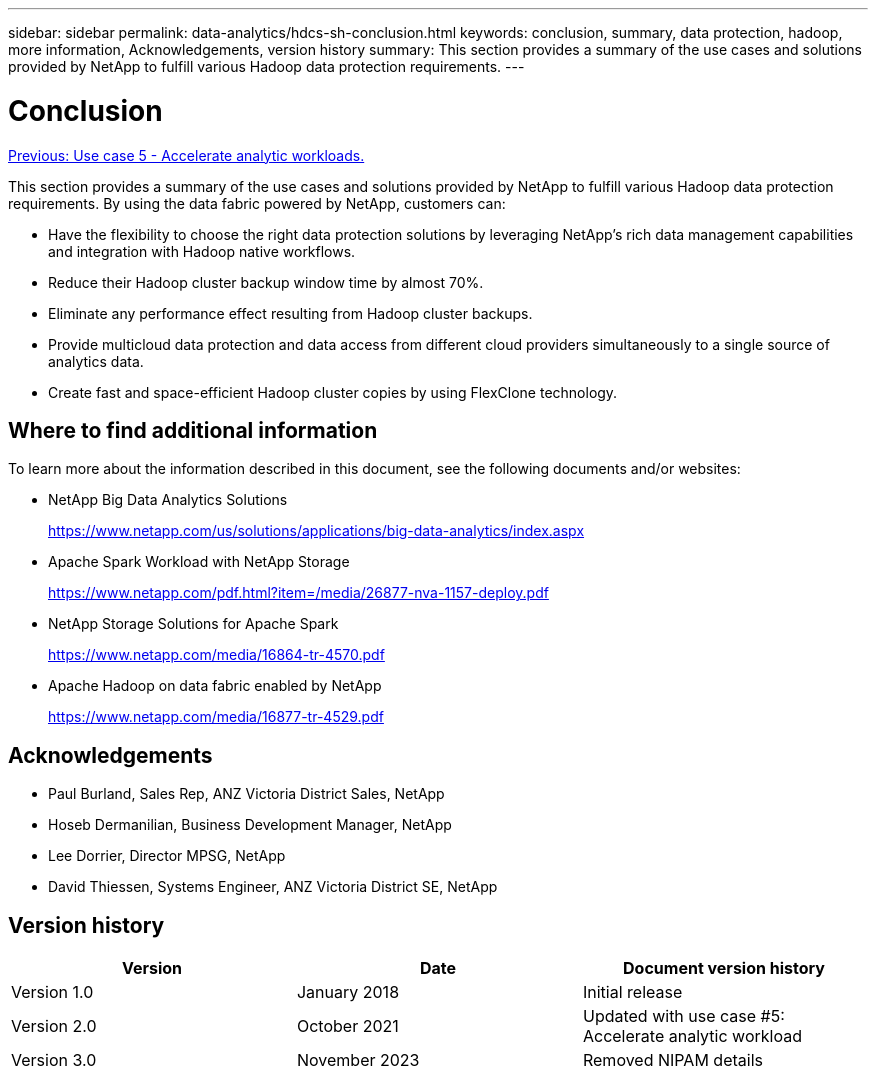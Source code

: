 ---
sidebar: sidebar
permalink: data-analytics/hdcs-sh-conclusion.html
keywords: conclusion, summary, data protection, hadoop, more information, Acknowledgements, version history
summary: This section provides a summary of the use cases and solutions provided by NetApp to fulfill various Hadoop data protection requirements.
---

= Conclusion
:hardbreaks:
:nofooter:
:icons: font
:linkattrs:
:imagesdir: ./../media/

//
// This file was created with NDAC Version 2.0 (August 17, 2020)
//
// 2021-10-28 12:57:46.914153
//

link:hdcs-sh-use-case-5--accelerate-analytic-workloads.html[Previous: Use case 5 - Accelerate analytic workloads.]

[.lead]
This section provides a summary of the use cases and solutions provided by NetApp to fulfill various Hadoop data protection requirements. By using the data fabric powered by NetApp, customers can:

* Have the flexibility to choose the right data protection solutions by leveraging NetApp’s rich data management capabilities and integration with Hadoop native workflows.
* Reduce their Hadoop cluster backup window time by almost 70%.
* Eliminate any performance effect resulting from Hadoop cluster backups.
* Provide multicloud data protection and data access from different cloud providers simultaneously to a single source of analytics data.
* Create fast and space-efficient Hadoop cluster copies by using FlexClone technology.

== Where to find additional information

To learn more about the information described in this document, see the following documents and/or websites:

* NetApp Big Data Analytics Solutions
+
https://www.netapp.com/us/solutions/applications/big-data-analytics/index.aspx[https://www.netapp.com/us/solutions/applications/big-data-analytics/index.aspx^]

* Apache Spark Workload with NetApp Storage
+
https://www.netapp.com/pdf.html?item=/media/26877-nva-1157-deploy.pdf[https://www.netapp.com/pdf.html?item=/media/26877-nva-1157-deploy.pdf^]

* NetApp Storage Solutions for Apache Spark
+
https://www.netapp.com/media/16864-tr-4570.pdf[https://www.netapp.com/media/16864-tr-4570.pdf^]

* Apache Hadoop on data fabric enabled by NetApp
+
https://www.netapp.com/media/16877-tr-4529.pdf[https://www.netapp.com/media/16877-tr-4529.pdf^]

== Acknowledgements

* Paul Burland, Sales Rep, ANZ Victoria District Sales, NetApp
* Hoseb Dermanilian, Business Development Manager, NetApp
* Lee Dorrier, Director MPSG, NetApp
* David Thiessen, Systems Engineer, ANZ Victoria District SE, NetApp

== Version history

|===
|Version |Date |Document version history

|Version 1.0
|January 2018
|Initial release
|Version 2.0
|October 2021
|Updated with use case #5: Accelerate analytic workload
|Version 3.0
|November 2023
|Removed NIPAM details
|===
